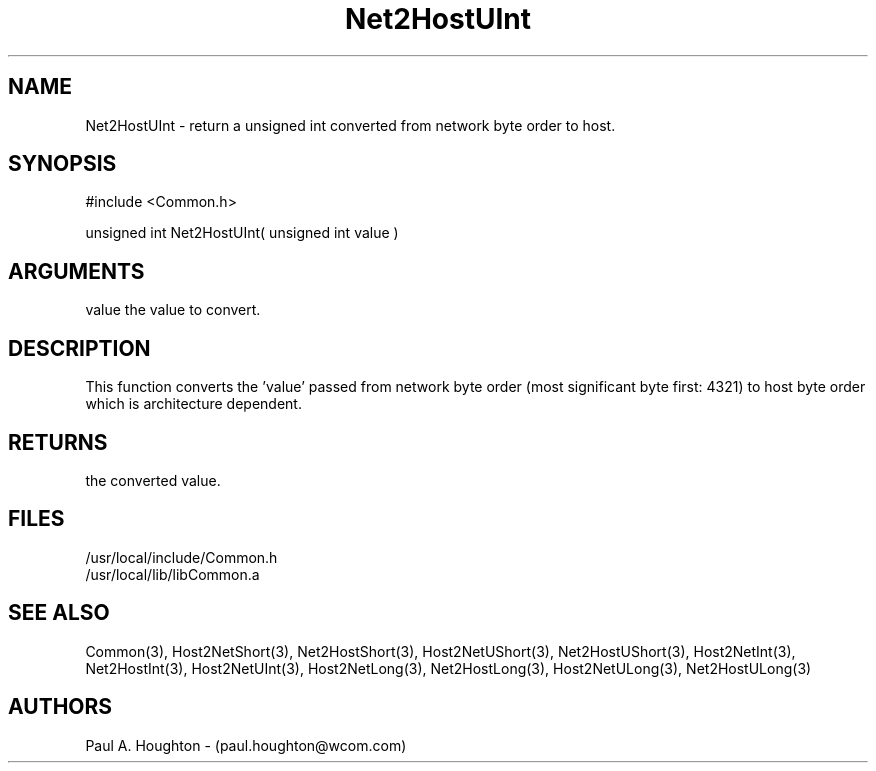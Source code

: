 .\"
.\" File:      Net2HostUInt.3
.\" Project:   Common
.\" Desc:        
.\"
.\"     Man page for Net2HostUInt
.\"
.\" Author:      Paul A. Houghton - (paul.houghton@wcom.com)
.\" Created:     05/07/97 04:37
.\"
.\" Revision History: (See end of file for Revision Log)
.\"
.\"  Last Mod By:    $Author$
.\"  Last Mod:       $Date$
.\"  Version:        $Revision$
.\"
.\" $Id$
.\"
.TH Net2HostUInt 3  "05/07/97 04:37 (Common)"
.SH NAME
Net2HostUInt \- return a unsigned int converted
from network byte order to host.
.SH SYNOPSIS
#include <Common.h>
.LP
unsigned int Net2HostUInt( unsigned int value )
.SH ARGUMENTS
value
the value to convert.
.SH DESCRIPTION
This function converts the 'value' passed from network byte order
(most significant byte first: 4321) to host byte order which is
architecture dependent.
.SH RETURNS
the converted value.
.SH FILES
.PD 0
/usr/local/include/Common.h
.LP
/usr/local/lib/libCommon.a
.PD
.SH "SEE ALSO"
Common(3),
Host2NetShort(3), Net2HostShort(3),
Host2NetUShort(3), Net2HostUShort(3),
Host2NetInt(3), Net2HostInt(3),
Host2NetUInt(3), 
Host2NetLong(3), Net2HostLong(3),
Host2NetULong(3), Net2HostULong(3)
.SH AUTHORS
Paul A. Houghton - (paul.houghton@wcom.com)

.\"
.\" Revision Log:
.\"
.\" $Log$
.\"
